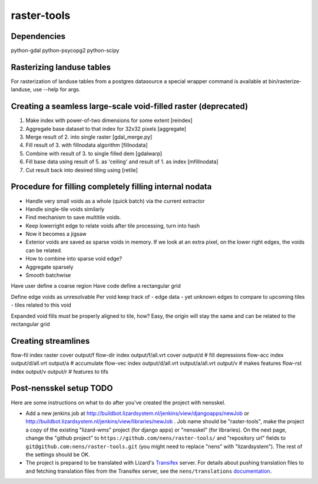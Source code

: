 raster-tools
==========================================

Dependencies
------------
python-gdal
python-psycopg2
python-scipy


Rasterizing landuse tables
--------------------------
For rasterization of landuse tables from a postgres datasource a special
wrapper command is available at bin/rasterize-landuse, use --help for args.


Creating a seamless large-scale void-filled raster (deprecated)
---------------------------------------------------------------
1. Make index with power-of-two dimensions for some extent [reindex] 
2. Aggregate base dataset to that index for 32x32 pixels [aggregate]
3. Merge result of 2. into single raster [gdal_merge.py]
4. Fill result of 3. with fillnodata algorithm [fillnodata]
5. Combine with result of 3. to single filled dem [gdalwarp]
6. Fill base data using result of 5. as
   'ceiling' and result of 1. as index [mfillnodata]
7. Cut result back into desired tiling using [retile]

Procedure for filling completely filling internal nodata
--------------------------------------------------------
- Handle very small voids as a whole (quick batch) via the current extractor
- Handle single-tile voids similarly
- Find mechanism to save multitile voids.
- Keep lowerright edge to relate voids after tile processing, turn into hash
- Now it becomes a jigsaw
- Exterior voids are saved as sparse voids in memory. If we look at an extra pixel, on the lower right edges, the voids can be related.
- How to combine into sparse void edge?
- Aggregate sparsely
- Smooth batchwise

Have user define a coarse region
Have code define a rectangular grid

Define edge voids as unresolvable
Per void keep track of
- edge data
- yet unknown edges to compare to upcoming tiles
- tiles related to this void

Expanded void fills must be properly aligned to tile, how? Easy, the origin
will stay the same and can be related to the rectangular grid


Creating streamlines
--------------------

flow-fil index raster cover output/f
flow-dir index output/f/all.vrt cover output/d              # fill depressions
flow-acc index output/d/all.vrt output/a                    # accumulate
flow-vec index output/d/all.vrt output/a/all.vrt output/v   # makes features
flow-rst index output/v output/r                            # features to tifs


Post-nensskel setup TODO
------------------------

Here are some instructions on what to do after you've created the project with
nensskel.

- Add a new jenkins job at
  http://buildbot.lizardsystem.nl/jenkins/view/djangoapps/newJob or
  http://buildbot.lizardsystem.nl/jenkins/view/libraries/newJob . Job name
  should be "raster-tools", make the project a copy of the existing "lizard-wms"
  project (for django apps) or "nensskel" (for libraries). On the next page,
  change the "github project" to ``https://github.com/nens/raster-tools/`` and
  "repository url" fields to ``git@github.com:nens/raster-tools.git`` (you might
  need to replace "nens" with "lizardsystem"). The rest of the settings should
  be OK.

- The project is prepared to be translated with Lizard's
  `Transifex <http://translations.lizard.net/>`_ server. For details about
  pushing translation files to and fetching translation files from the
  Transifex server, see the ``nens/translations`` `documentation
  <https://github.com/nens/translations/blob/master/README.rst>`_.
